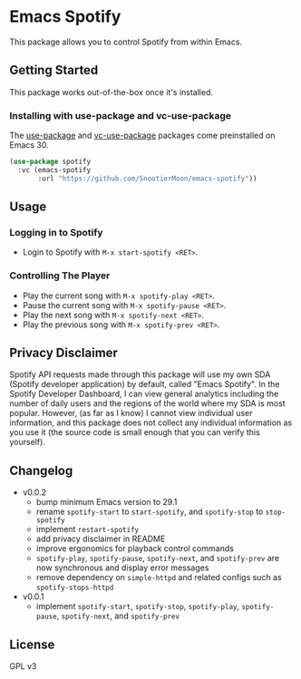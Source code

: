 * Emacs Spotify

This package allows you to control Spotify from within Emacs.

** Getting Started

This package works out-of-the-box once it's installed.

*** Installing with use-package and vc-use-package

The [[https://github.com/jwiegley/use-package/][use-package]] and [[https://github.com/slotThe/vc-use-package][vc-use-package]] packages come preinstalled on
Emacs 30.

#+begin_src emacs-lisp
(use-package spotify
  :vc (emacs-spotify
       :url "https://github.com/SnootierMoon/emacs-spotify"))
#+end_src

** Usage

*** Logging in to Spotify

- Login to Spotify with ~M-x start-spotify <RET>~.

*** Controlling The Player

- Play the current song with ~M-x spotify-play <RET>~.
- Pause the current song with ~M-x spotify-pause <RET>~.
- Play the next song with ~M-x spotify-next <RET>~.
- Play the previous song with ~M-x spotify-prev <RET>~.

** Privacy Disclaimer

Spotify API requests made through this package will use my own SDA
(Spotify developer application) by default, called "Emacs Spotify". In
the Spotify Developer Dashboard, I can view general analytics
including the number of daily users and the regions of the world where
my SDA is most popular. However, (as far as I know) I cannot view
individual user information, and this package does not collect any
individual information as you use it (the source code is small enough
that you can verify this yourself).

** Changelog

 - v0.0.2
   - bump minimum Emacs version to 29.1
   - rename ~spotify-start~ to ~start-spotify~, and ~spotify-stop~ to
     ~stop-spotify~
   - implement ~restart-spotify~
   - add privacy disclaimer in README
   - improve ergonomics for playback control commands
   - ~spotify-play~, ~spotify-pause~, ~spotify-next~, and
     ~spotify-prev~ are now synchronous and display error messages
   - remove dependency on ~simple-httpd~ and related configs such as
     ~spotify-stops-httpd~
 - v0.0.1
   - implement ~spotify-start~, ~spotify-stop~, ~spotify-play~,
     ~spotify-pause~, ~spotify-next~, and ~spotify-prev~

** License

GPL v3
